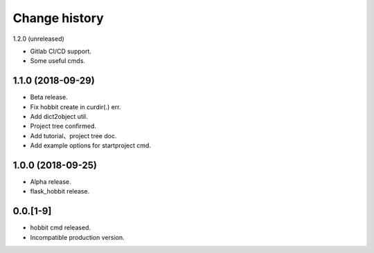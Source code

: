 Change history
==============

1.2.0 (unreleased)

* Gitlab CI/CD support.
* Some useful cmds.

1.1.0 (2018-09-29)
******************

* Beta release.
* Fix hobbit create in curdir(.) err.
* Add dict2object util.
* Project tree confirmed.
* Add tutorial、project tree doc.
* Add example options for startproject cmd.


1.0.0 (2018-09-25)
******************

* Alpha release.
* flask_hobbit release.

0.0.[1-9]
*********

* hobbit cmd released.
* Incompatible production version.
